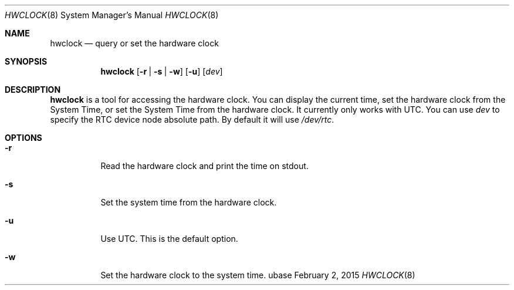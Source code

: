 .Dd February 2, 2015
.Dt HWCLOCK 8
.Os ubase
.Sh NAME
.Nm hwclock
.Nd query or set the hardware clock
.Sh SYNOPSIS
.Nm
.Op Fl r | Fl s | Fl w
.Op Fl u
.Op Ar dev
.Sh DESCRIPTION
.Nm
is a tool for accessing the hardware clock. You can display the current time,
set the hardware clock from the System Time, or set the System Time from the
hardware clock. It currently only works with UTC. You can use
.Ar dev
to specify the RTC device node absolute path. By default
it will use
.Pa /dev/rtc .
.Sh OPTIONS
.Bl -tag -width Ds
.It Fl r
Read the hardware clock and print the time on stdout.
.It Fl s
Set the system time from the hardware clock.
.It Fl u
Use UTC. This is the default option.
.It Fl w
Set the hardware clock to the system time.
.El
